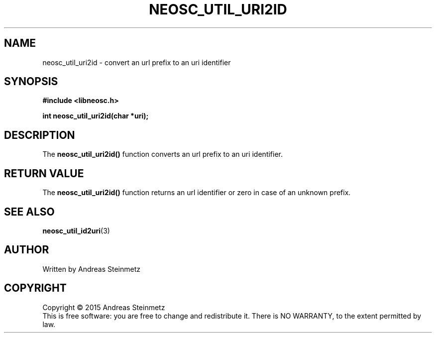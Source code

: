 .TH NEOSC_UTIL_URI2ID 3  2015-04-10 "" ""
.SH NAME
neosc_util_uri2id \- convert an url prefix to an uri identifier
.SH SYNOPSIS
.nf
.B #include <libneosc.h>
.sp
.BI "int neosc_util_uri2id(char *uri);"
.SH DESCRIPTION
The
.BR neosc_util_uri2id()
function converts an url prefix to an uri identifier.
.SH RETURN VALUE
The
.BR neosc_util_uri2id()
function returns an url identifier or zero in case of an unknown prefix.
.SH SEE ALSO
.BR neosc_util_id2uri (3)
.SH AUTHOR
Written by Andreas Steinmetz
.SH COPYRIGHT
Copyright \(co 2015 Andreas Steinmetz
.br
This is free software: you are free to change and redistribute it.
There is NO WARRANTY, to the extent permitted by law.

